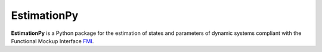 ============
EstimationPy
============

**EstimationPy** is a Python package for the estimation
of states and parameters of dynamic systems compliant
with the Functional Mockup Interface `FMI <http://fmi-standard.org>`_.
